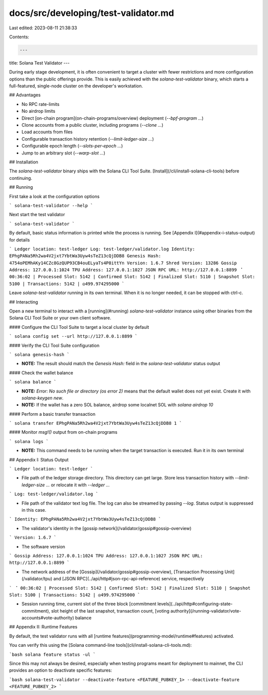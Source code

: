 docs/src/developing/test-validator.md
=====================================

Last edited: 2023-08-11 21:38:33

Contents:

.. code-block:: md

    ---
title: Solana Test Validator
---

During early stage development, it is often convenient to target a cluster with
fewer restrictions and more configuration options than the public offerings
provide. This is easily achieved with the `solana-test-validator` binary, which
starts a full-featured, single-node cluster on the developer's workstation.

## Advantages

- No RPC rate-limits
- No airdrop limits
- Direct [on-chain program](on-chain-programs/overview) deployment
  (`--bpf-program ...`)
- Clone accounts from a public cluster, including programs (`--clone ...`)
- Load accounts from files
- Configurable transaction history retention (`--limit-ledger-size ...`)
- Configurable epoch length (`--slots-per-epoch ...`)
- Jump to an arbitrary slot (`--warp-slot ...`)

## Installation

The `solana-test-validator` binary ships with the Solana CLI Tool Suite.
[Install](/cli/install-solana-cli-tools) before continuing.

## Running

First take a look at the configuration options

```
solana-test-validator --help
```

Next start the test validator

```
solana-test-validator
```

By default, basic status information is printed while the process is running.
See [Appendix I](#appendix-i-status-output) for details

```
Ledger location: test-ledger
Log: test-ledger/validator.log
Identity: EPhgPANa5Rh2wa4V2jxt7YbtWa3Uyw4sTeZ13cQjDDB8
Genesis Hash: 4754oPEMhAKy14CZc8GzQUP93CB4ouELyaTs4P8ittYn
Version: 1.6.7
Shred Version: 13286
Gossip Address: 127.0.0.1:1024
TPU Address: 127.0.0.1:1027
JSON RPC URL: http://127.0.0.1:8899
⠈ 00:36:02 | Processed Slot: 5142 | Confirmed Slot: 5142 | Finalized Slot: 5110 | Snapshot Slot: 5100 | Transactions: 5142 | ◎499.974295000
```

Leave `solana-test-validator` running in its own terminal. When it is no longer
needed, it can be stopped with ctrl-c.

## Interacting

Open a new terminal to interact with a [running](#running) `solana-test-validator`
instance using other binaries from the Solana CLI Tool Suite or your own client
software.

#### Configure the CLI Tool Suite to target a local cluster by default

```
solana config set --url http://127.0.0.1:8899
```

#### Verify the CLI Tool Suite configuration

```
solana genesis-hash
```

- **NOTE:** The result should match the `Genesis Hash:` field in the
  `solana-test-validator` status output

#### Check the wallet balance

```
solana balance
```

- **NOTE:** `Error: No such file or directory (os error 2)` means that the default
  wallet does not yet exist. Create it with `solana-keygen new`.
- **NOTE:** If the wallet has a zero SOL balance, airdrop some localnet SOL with
  `solana airdrop 10`

#### Perform a basic transfer transaction

```
solana transfer EPhgPANa5Rh2wa4V2jxt7YbtWa3Uyw4sTeZ13cQjDDB8 1
```

#### Monitor `msg!()` output from on-chain programs

```
solana logs
```

- **NOTE:** This command needs to be running when the target transaction is
  executed. Run it in its own terminal

## Appendix I: Status Output

```
Ledger location: test-ledger
```

- File path of the ledger storage directory. This directory can get large. Store
  less transaction history with `--limit-ledger-size ...` or relocate it with
  `--ledger ...`

```
Log: test-ledger/validator.log
```

- File path of the validator text log file. The log can also be streamed by
  passing `--log`. Status output is suppressed in this case.

```
Identity: EPhgPANa5Rh2wa4V2jxt7YbtWa3Uyw4sTeZ13cQjDDB8
```

- The validator's identity in the [gossip network](/validator/gossip#gossip-overview)

```
Version: 1.6.7
```

- The software version

```
Gossip Address: 127.0.0.1:1024
TPU Address: 127.0.0.1:1027
JSON RPC URL: http://127.0.0.1:8899
```

- The network address of the [Gossip](/validator/gossip#gossip-overview),
  [Transaction Processing Unit](/validator/tpu) and [JSON RPC](../api/http#json-rpc-api-reference)
  service, respectively

```
⠈ 00:36:02 | Processed Slot: 5142 | Confirmed Slot: 5142 | Finalized Slot: 5110 | Snapshot Slot: 5100 | Transactions: 5142 | ◎499.974295000
```

- Session running time, current slot of the three block
  [commitment levels](../api/http#configuring-state-commitment),
  slot height of the last snapshot, transaction count,
  [voting authority](/running-validator/vote-accounts#vote-authority) balance

## Appendix II: Runtime Features

By default, the test validator runs with all [runtime features](programming-model/runtime#features) activated.

You can verify this using the [Solana command-line tools](cli/install-solana-cli-tools.md):

```bash
solana feature status -ul
```

Since this may not always be desired, especially when testing programs meant for deployment to mainnet, the CLI provides an option to deactivate specific features:

```bash
solana-test-validator --deactivate-feature <FEATURE_PUBKEY_1> --deactivate-feature <FEATURE_PUBKEY_2>
```


